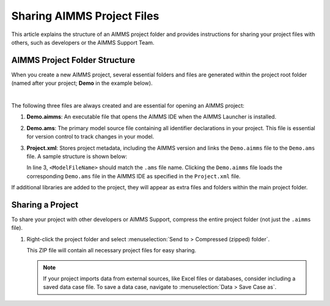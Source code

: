 Sharing AIMMS Project Files
===========================

.. meta::
   :keywords: AIMMS, project sharing, folder structure, project files, AIMMS Support
   :description: Guide to AIMMS project folder structure and sharing your project with other developers or AIMMS Support.

This article explains the structure of an AIMMS project folder and provides instructions for sharing your project files with others, such as developers or the AIMMS Support Team.

AIMMS Project Folder Structure
------------------------------

When you create a new AIMMS project, several essential folders and files are generated within the project root folder (named after your project; **Demo** in the example below).

.. image:: images/new-project-folders.png
   :align: center

|

The following three files are always created and are essential for opening an AIMMS project:

1. **Demo.aimms**: An executable file that opens the AIMMS IDE when the AIMMS Launcher is installed.
2. **Demo.ams**: The primary model source file containing all identifier declarations in your project. This file is essential for version control to track changes in your model.
3. **Project.xml**: Stores project metadata, including the AIMMS version and links the ``Demo.aimms`` file to the ``Demo.ams`` file. A sample structure is shown below:

   .. code-block:: xml
      :emphasize-lines: 3
      :linenos:

      <?xml version="1.0"?>
      <Project AimmsVersion="24.5.8.5 unicode x64" ProjectUUID="74B0C523-8BD6-4BE1-B50B-66CA17BF886B">
         <ModelFileName>Demo.ams</ModelFileName>
         <AutoSaveAndBackup>
            <DataBackup AtRegularInterval="true" EveryNMinutes="15" NumBackupsDatedToday="3" NumDaysBeforeToday="3" />
         </AutoSaveAndBackup>
      </Project>


   In line 3, ``<ModelFileName>`` should match the ``.ams`` file name. Clicking the ``Demo.aimms`` file loads the corresponding ``Demo.ams`` file in the AIMMS IDE as specified in the ``Project.xml`` file.

If additional libraries are added to the project, they will appear as extra files and folders within the main project folder.

Sharing a Project
-----------------

To share your project with other developers or AIMMS Support, compress the entire project folder (not just the ``.aimms`` file).

1. Right-click the project folder and select :menuselection:`Send to > Compressed (zipped) folder`.
   
   This ZIP file will contain all necessary project files for easy sharing.

   .. note::

      If your project imports data from external sources, like Excel files or databases, consider including a saved data case file. To save a data case, navigate to :menuselection:`Data > Save Case as`.

.. seealso::
      
   * :doc:`../151/151-version-control-aimmspack-backup`
   * :doc:`../145/145-import-export-section`
   * :doc:`../95/95-change-default-ui`
